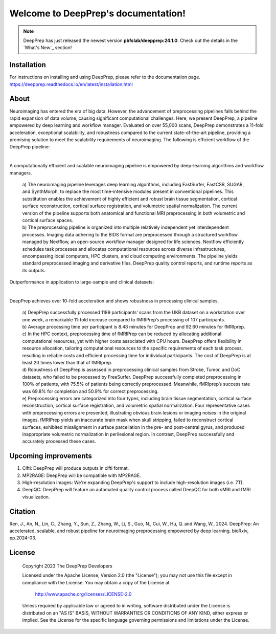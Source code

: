 
Welcome to DeepPrep's documentation!
====================================


.. note::

    DeepPrep has just released the newest version **pbfslab/deepprep:24.1.0**. Check out the details in the `What's New`_ section!


Installation
------------

For instructions on installing and using DeepPrep, please refer to the documentation page.
https://deepprep.readthedocs.io/en/latest/installation.html

About
-----

Neuroimaging has entered the era of big data. However, the advancement of preprocessing pipelines falls behind the rapid expansion of data volume, causing significant computational challenges. Here, we present DeepPrep, a pipeline empowered by deep learning and workflow manager. Evaluated on over 55,000 scans, DeepPrep demonstrates a 11-fold acceleration, exceptional scalability, and robustness compared to the current state-of-the-art pipeline, providing a promising solution to meet the scalability requirements of neuroimaging.
The following is efficient workflow of the DeepPrep pipeline:

.. image:: https://github.com/pBFSLab/DeepPrep/raw/40446b5408cdf01cad7dcf44d092cda2130ffd69/docs/source/_static/fig1.svg
   :align: center

|

A computationally efficient and scalable neuroimaging pipeline is empowered by deep-learning algorithms and workflow managers.

 | a) The neuroimaging pipeline leverages deep learning algorithms, including FastSurfer, FastCSR, SUGAR, and SynthMorph, to replace the most time-intensive modules present in conventional pipelines. This substitution enables the achievement of highly efficient and robust brain tissue segmentation, cortical surface reconstruction, cortical surface registration, and volumetric spatial normalization. The current version of the pipeline supports both anatomical and functional MRI preprocessing in both volumetric and cortical surface spaces.
 | b) The preprocessing pipeline is organized into multiple relatively independent yet interdependent processes. Imaging data adhering to the BIDS format are preprocessed through a structured workflow managed by Nextflow, an open-source workflow manager designed for life sciences. Nextflow efficiently schedules task processes and allocates computational resources across diverse infrastructures, encompassing local computers, HPC clusters, and cloud computing environments. The pipeline yields standard preprocessed imaging and derivative files, DeepPrep quality control reports, and runtime reports as its outputs.

Outperformance in application to large-sample and clinical datasets:

.. image:: https://github.com/pBFSLab/DeepPrep/raw/40446b5408cdf01cad7dcf44d092cda2130ffd69/docs/source/_static/fig2.svg
   :align: center

|

DeepPrep achieves over 10-fold acceleration and shows robustness in processing clinical samples.

 | a) DeepPrep successfully processed 1189 participants’ scans from the UKB dataset on a workstation over one week, a remarkable 11-fold increase compared to fMRIPrep’s processing of 107 participants.
 | b) Average processing time per participant is 8.48 minutes for DeepPrep and 92.60 minutes for fMRIprep.
 | c) In the HPC context, preprocessing time of fMRIPrep can be reduced by allocating additional computational resources, yet with higher costs associated with CPU hours. DeepPrep offers flexibility in resource allocation, tailoring computational resources to the specific requirements of each task process, resulting in reliable costs and efficient processing time for individual participants. The cost of DeepPrep is at least 20 times lower than that of fMRIprep.
 | d) Robustness of DeepPrep is assessed in preprocessing clinical samples from Stroke, Tumor, and DoC datasets, who failed to be processed by FreeSurfer. DeepPrep successfully completed preprocessing in 100% of patients, with 75.5% of patients being correctly preprocessed. Meanwhile, fMRIprep’s success rate was 69.8% for completion and 50.9% for correct preprocessing.
 | e) Preprocessing errors are categorized into four types, including brain tissue segmentation, cortical surface reconstruction, cortical surface registration, and volumetric spatial normalization. Four representative cases with preprocessing errors are presented, illustrating obvious brain lesions or imaging noises in the original images. fMRIPrep yields an inaccurate brain mask when skull stripping, failed to reconstruct cortical surfaces, exhibited misalignment in surface parcellation in the pre- and post-central gyrus, and produced inappropriate volumetric normalization in perilesional region. In contrast, DeepPrep successfully and accurately processed these cases.

Upcoming improvements
---------------------
1. Cifti: DeepPrep will produce outputs in cifti format.
2. MP2RAGE: DeepPrep will be compatible with MP2RAGE.
3. High-resolution images: We're expanding DeepPrep's support to include high-resolution images (i.e. 7T).
4. DeepQC: DeepPrep will feature an automated quality control process called DeepQC for both sMRI and fMRI visualization.


Citation
--------
Ren, J., An, N., Lin, C., Zhang, Y., Sun, Z., Zhang, W., Li, S., Guo, N., Cui, W., Hu, Q. and Wang, W., 2024. DeepPrep: An accelerated, scalable, and robust pipeline for neuroimaging preprocessing empowered by deep learning. bioRxiv, pp.2024-03.

License
--------

   Copyright 2023 The DeepPrep Developers

   Licensed under the Apache License, Version 2.0 (the "License");
   you may not use this file except in compliance with the License.
   You may obtain a copy of the License at

       http://www.apache.org/licenses/LICENSE-2.0

   Unless required by applicable law or agreed to in writing, software
   distributed under the License is distributed on an "AS IS" BASIS,
   WITHOUT WARRANTIES OR CONDITIONS OF ANY KIND, either express or implied.
   See the License for the specific language governing permissions and
   limitations under the License.
